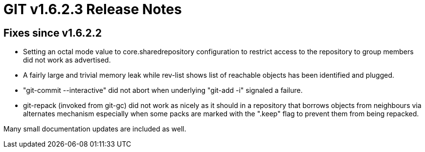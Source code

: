 GIT v1.6.2.3 Release Notes
==========================

Fixes since v1.6.2.2
--------------------

* Setting an octal mode value to core.sharedrepository configuration to
  restrict access to the repository to group members did not work as
  advertised.

* A fairly large and trivial memory leak while rev-list shows list of
  reachable objects has been identified and plugged.

* "git-commit --interactive" did not abort when underlying "git-add -i"
  signaled a failure.

* git-repack (invoked from git-gc) did not work as nicely as it should in
  a repository that borrows objects from neighbours via alternates
  mechanism especially when some packs are marked with the ".keep" flag
  to prevent them from being repacked.

Many small documentation updates are included as well.
